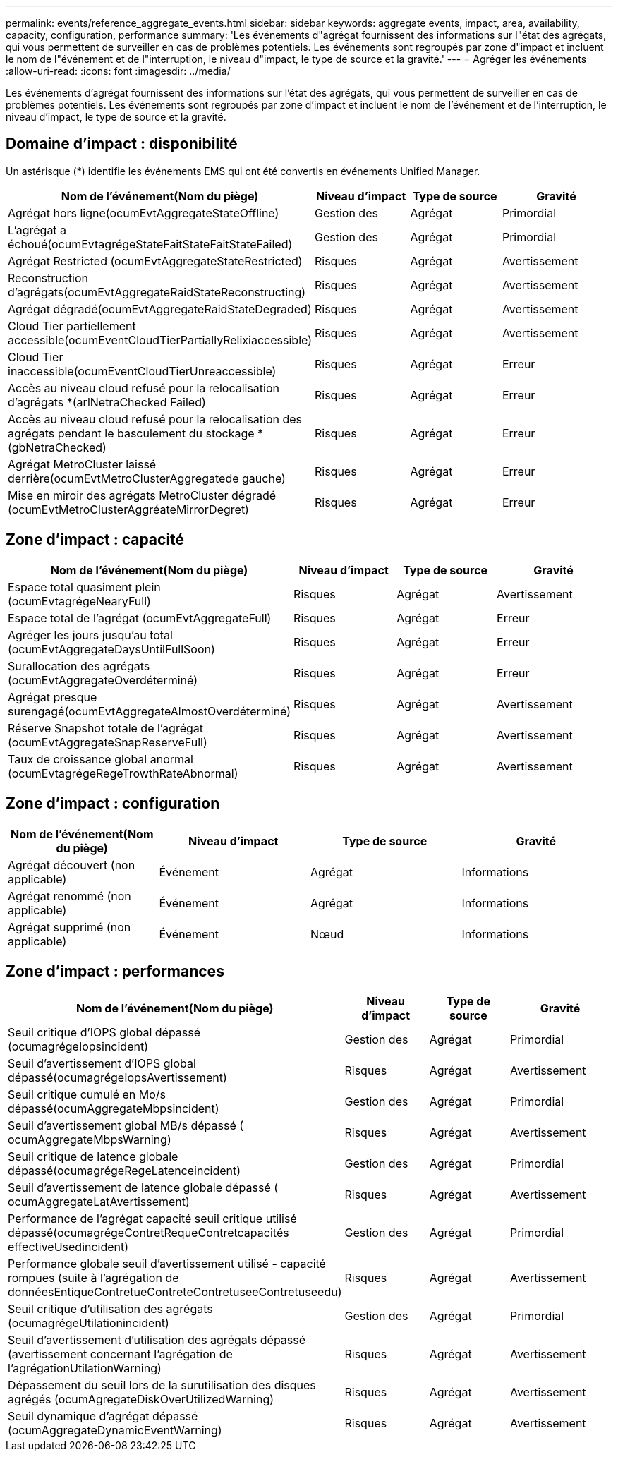 ---
permalink: events/reference_aggregate_events.html 
sidebar: sidebar 
keywords: aggregate events, impact, area, availability, capacity, configuration, performance 
summary: 'Les événements d"agrégat fournissent des informations sur l"état des agrégats, qui vous permettent de surveiller en cas de problèmes potentiels. Les événements sont regroupés par zone d"impact et incluent le nom de l"événement et de l"interruption, le niveau d"impact, le type de source et la gravité.' 
---
= Agréger les événements
:allow-uri-read: 
:icons: font
:imagesdir: ../media/


[role="lead"]
Les événements d'agrégat fournissent des informations sur l'état des agrégats, qui vous permettent de surveiller en cas de problèmes potentiels. Les événements sont regroupés par zone d'impact et incluent le nom de l'événement et de l'interruption, le niveau d'impact, le type de source et la gravité.



== Domaine d'impact : disponibilité

Un astérisque (*) identifie les événements EMS qui ont été convertis en événements Unified Manager.

|===
| Nom de l'événement(Nom du piège) | Niveau d'impact | Type de source | Gravité 


 a| 
Agrégat hors ligne(ocumEvtAggregateStateOffline)
 a| 
Gestion des
 a| 
Agrégat
 a| 
Primordial



 a| 
L'agrégat a échoué(ocumEvtagrégeStateFaitStateFaitStateFailed)
 a| 
Gestion des
 a| 
Agrégat
 a| 
Primordial



 a| 
Agrégat Restricted (ocumEvtAggregateStateRestricted)
 a| 
Risques
 a| 
Agrégat
 a| 
Avertissement



 a| 
Reconstruction d'agrégats(ocumEvtAggregateRaidStateReconstructing)
 a| 
Risques
 a| 
Agrégat
 a| 
Avertissement



 a| 
Agrégat dégradé(ocumEvtAggregateRaidStateDegraded)
 a| 
Risques
 a| 
Agrégat
 a| 
Avertissement



 a| 
Cloud Tier partiellement accessible(ocumEventCloudTierPartiallyRelixiaccessible)
 a| 
Risques
 a| 
Agrégat
 a| 
Avertissement



 a| 
Cloud Tier inaccessible(ocumEventCloudTierUnreaccessible)
 a| 
Risques
 a| 
Agrégat
 a| 
Erreur



 a| 
Accès au niveau cloud refusé pour la relocalisation d'agrégats *(arlNetraChecked Failed)
 a| 
Risques
 a| 
Agrégat
 a| 
Erreur



 a| 
Accès au niveau cloud refusé pour la relocalisation des agrégats pendant le basculement du stockage *(gbNetraChecked)
 a| 
Risques
 a| 
Agrégat
 a| 
Erreur



 a| 
Agrégat MetroCluster laissé derrière(ocumEvtMetroClusterAggregatede gauche)
 a| 
Risques
 a| 
Agrégat
 a| 
Erreur



 a| 
Mise en miroir des agrégats MetroCluster dégradé (ocumEvtMetroClusterAggréateMirrorDegret)
 a| 
Risques
 a| 
Agrégat
 a| 
Erreur

|===


== Zone d'impact : capacité

|===
| Nom de l'événement(Nom du piège) | Niveau d'impact | Type de source | Gravité 


 a| 
Espace total quasiment plein (ocumEvtagrégeNearyFull)
 a| 
Risques
 a| 
Agrégat
 a| 
Avertissement



 a| 
Espace total de l'agrégat (ocumEvtAggregateFull)
 a| 
Risques
 a| 
Agrégat
 a| 
Erreur



 a| 
Agréger les jours jusqu'au total (ocumEvtAggregateDaysUntilFullSoon)
 a| 
Risques
 a| 
Agrégat
 a| 
Erreur



 a| 
Surallocation des agrégats (ocumEvtAggregateOverdéterminé)
 a| 
Risques
 a| 
Agrégat
 a| 
Erreur



 a| 
Agrégat presque surengagé(ocumEvtAggregateAlmostOverdéterminé)
 a| 
Risques
 a| 
Agrégat
 a| 
Avertissement



 a| 
Réserve Snapshot totale de l'agrégat (ocumEvtAggregateSnapReserveFull)
 a| 
Risques
 a| 
Agrégat
 a| 
Avertissement



 a| 
Taux de croissance global anormal (ocumEvtagrégeRegeTrowthRateAbnormal)
 a| 
Risques
 a| 
Agrégat
 a| 
Avertissement

|===


== Zone d'impact : configuration

|===
| Nom de l'événement(Nom du piège) | Niveau d'impact | Type de source | Gravité 


 a| 
Agrégat découvert (non applicable)
 a| 
Événement
 a| 
Agrégat
 a| 
Informations



 a| 
Agrégat renommé (non applicable)
 a| 
Événement
 a| 
Agrégat
 a| 
Informations



 a| 
Agrégat supprimé (non applicable)
 a| 
Événement
 a| 
Nœud
 a| 
Informations

|===


== Zone d'impact : performances

|===
| Nom de l'événement(Nom du piège) | Niveau d'impact | Type de source | Gravité 


 a| 
Seuil critique d'IOPS global dépassé (ocumagrégeIopsincident)
 a| 
Gestion des
 a| 
Agrégat
 a| 
Primordial



 a| 
Seuil d'avertissement d'IOPS global dépassé(ocumagrégeIopsAvertissement)
 a| 
Risques
 a| 
Agrégat
 a| 
Avertissement



 a| 
Seuil critique cumulé en Mo/s dépassé(ocumAggregateMbpsincident)
 a| 
Gestion des
 a| 
Agrégat
 a| 
Primordial



 a| 
Seuil d'avertissement global MB/s dépassé ( ocumAggregateMbpsWarning)
 a| 
Risques
 a| 
Agrégat
 a| 
Avertissement



 a| 
Seuil critique de latence globale dépassé(ocumagrégeRegeLatenceincident)
 a| 
Gestion des
 a| 
Agrégat
 a| 
Primordial



 a| 
Seuil d'avertissement de latence globale dépassé ( ocumAggregateLatAvertissement)
 a| 
Risques
 a| 
Agrégat
 a| 
Avertissement



 a| 
Performance de l'agrégat capacité seuil critique utilisé dépassé(ocumagrégeContretRequeContretcapacités effectiveUsedincident)
 a| 
Gestion des
 a| 
Agrégat
 a| 
Primordial



 a| 
Performance globale seuil d'avertissement utilisé - capacité rompues (suite à l'agrégation de donnéesEntiqueContretueContreteContretuseeContretuseedu)
 a| 
Risques
 a| 
Agrégat
 a| 
Avertissement



 a| 
Seuil critique d'utilisation des agrégats (ocumagrégeUtilationincident)
 a| 
Gestion des
 a| 
Agrégat
 a| 
Primordial



 a| 
Seuil d'avertissement d'utilisation des agrégats dépassé (avertissement concernant l'agrégation de l'agrégationUtilationWarning)
 a| 
Risques
 a| 
Agrégat
 a| 
Avertissement



 a| 
Dépassement du seuil lors de la surutilisation des disques agrégés (ocumAgregateDiskOverUtilizedWarning)
 a| 
Risques
 a| 
Agrégat
 a| 
Avertissement



 a| 
Seuil dynamique d'agrégat dépassé (ocumAggregateDynamicEventWarning)
 a| 
Risques
 a| 
Agrégat
 a| 
Avertissement

|===